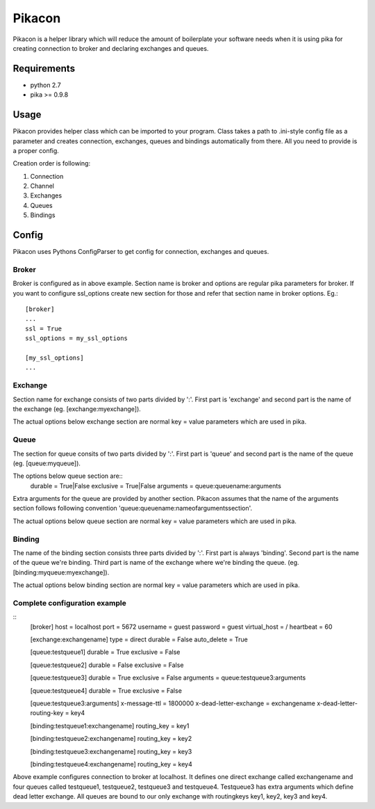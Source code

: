 =======
Pikacon
=======

Pikacon is a helper library which will reduce the amount of boilerplate your
software needs when it is using pika for creating connection to broker and
declaring exchanges and queues.

Requirements
============

* python 2.7
* pika >= 0.9.8

Usage
=====

Pikacon provides helper class which can be imported to your program. Class
takes a path to .ini-style config file as a parameter and creates connection,
exchanges, queues and bindings automatically from there. All you need to
provide is a proper config.

Creation order is following:

1. Connection
2. Channel
3. Exchanges
4. Queues
5. Bindings

Config
======

Pikacon uses Pythons ConfigParser to get config for connection, exchanges and
queues.

Broker
------

Broker is configured as in above example. Section name is broker and options
are regular pika parameters for broker. If you want to configure ssl_options
create new section for those and refer that section name in broker options.
Eg.::

    [broker]
    ...
    ssl = True
    ssl_options = my_ssl_options

    [my_ssl_options]
    ...

Exchange
--------

Section name for exchange consists of two parts divided by ':'. First part is
'exchange' and second part is the name of the exchange (eg.
[exchange:myexchange]).

The actual options below exchange section are normal key = value parameters
which are used in pika.

Queue
-----

The section for queue consits of two parts divided by ':'. First part is
'queue' and second part is the name of the queue (eg. [queue:myqueue]).

The options below queue section are::
    durable = True|False
    exclusive = True|False
    arguments = queue:queuename:arguments

Extra arguments for the queue are provided by another section. Pikacon assumes
that the name of the arguments section follows following convention
'queue:queuename:nameofargumentssection'.

The actual options below queue section are normal key = value parameters which
are used in pika.

Binding
-------

The name of the binding section consists three parts divided by ':'. First
part is always 'binding'. Second part is the name of the queue we're binding.
Third part is name of the exchange where we're binding the queue. (eg.
[binding:myqueue:myexchange]).

The actual options below binding section are normal key = value parameters
which are used in pika.

Complete configuration example
------------------------------
::
    [broker]
    host = localhost
    port = 5672
    username = guest
    password = guest
    virtual_host = /
    heartbeat = 60

    [exchange:exchangename]
    type = direct
    durable = False
    auto_delete = True

    [queue:testqueue1]
    durable = True
    exclusive = False

    [queue:testqueue2]
    durable = False
    exclusive = False

    [queue:testqueue3]
    durable = True
    exclusive = False
    arguments = queue:testqueue3:arguments

    [queue:testqueue4]
    durable = True
    exclusive = False

    [queue:testqueue3:arguments]
    x-message-ttl = 1800000
    x-dead-letter-exchange = exchangename
    x-dead-letter-routing-key = key4

    [binding:testqueue1:exchangename]
    routing_key = key1

    [binding:testqueue2:exchangename]
    routing_key = key2

    [binding:testqueue3:exchangename]
    routing_key = key3

    [binding:testqueue4:exchangename]
    routing_key = key4

Above example configures connection to broker at localhost. It defines one
direct exchange called exchangename and four queues called testqueue1,
testqueue2, testqueue3 and testqueue4. Testqueue3 has extra arguments which
define dead letter exchange. All queues are bound to our only exchange with
routingkeys key1, key2, key3 and key4.
